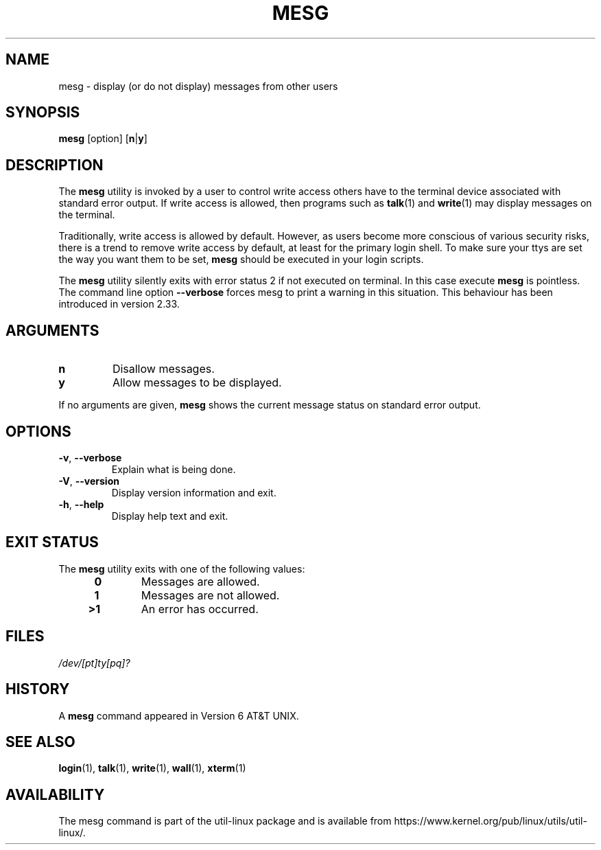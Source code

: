 .\" Copyright (c) 1987, 1990, 1993
.\"	The Regents of the University of California.  All rights reserved.
.\"
.\" Redistribution and use in source and binary forms, with or without
.\" modification, are permitted provided that the following conditions
.\" are met:
.\" 1. Redistributions of source code must retain the above copyright
.\"    notice, this list of conditions and the following disclaimer.
.\" 2. Redistributions in binary form must reproduce the above copyright
.\"    notice, this list of conditions and the following disclaimer in the
.\"    documentation and/or other materials provided with the distribution.
.\" 3. All advertising materials mentioning features or use of this software
.\"    must display the following acknowledgement:
.\"	This product includes software developed by the University of
.\"	California, Berkeley and its contributors.
.\" 4. Neither the name of the University nor the names of its contributors
.\"    may be used to endorse or promote products derived from this software
.\"    without specific prior written permission.
.\"
.\" THIS SOFTWARE IS PROVIDED BY THE REGENTS AND CONTRIBUTORS ``AS IS'' AND
.\" ANY EXPRESS OR IMPLIED WARRANTIES, INCLUDING, BUT NOT LIMITED TO, THE
.\" IMPLIED WARRANTIES OF MERCHANTABILITY AND FITNESS FOR A PARTICULAR PURPOSE
.\" ARE DISCLAIMED.  IN NO EVENT SHALL THE REGENTS OR CONTRIBUTORS BE LIABLE
.\" FOR ANY DIRECT, INDIRECT, INCIDENTAL, SPECIAL, EXEMPLARY, OR CONSEQUENTIAL
.\" DAMAGES (INCLUDING, BUT NOT LIMITED TO, PROCUREMENT OF SUBSTITUTE GOODS
.\" OR SERVICES; LOSS OF USE, DATA, OR PROFITS; OR BUSINESS INTERRUPTION)
.\" HOWEVER CAUSED AND ON ANY THEORY OF LIABILITY, WHETHER IN CONTRACT, STRICT
.\" LIABILITY, OR TORT (INCLUDING NEGLIGENCE OR OTHERWISE) ARISING IN ANY WAY
.\" OUT OF THE USE OF THIS SOFTWARE, EVEN IF ADVISED OF THE POSSIBILITY OF
.\" SUCH DAMAGE.
.\"
.\"	@(#)mesg.1	8.1 (Berkeley) 6/6/93
.\"
.TH MESG 1 "July 2014" "util-linux" "User Commands"
.SH NAME
mesg \- display (or do not display) messages from other users
.SH SYNOPSIS
.B mesg
[option]
.RB [ n | y ]
.SH DESCRIPTION
The
.B mesg
utility is invoked by a user to control write access others have to the
terminal device associated with standard error output.  If write access
is allowed, then programs such as
.BR talk (1)
and
.BR write (1)
may display messages on the terminal.
.PP
Traditionally, write access is allowed by default.  However, as users
become more conscious of various security risks, there is a trend to remove
write access by default, at least for the primary login shell.  To make
sure your ttys are set the way you want them to be set,
.B mesg
should be executed in your login scripts.
.PP
The
.B mesg
utility silently exits with error status 2 if not executed on terminal.  In this
case execute
.B mesg
is pointless.  The command line option \fB\-\-verbose\fR forces
mesg to print a warning in this situation.  This behaviour has been introduced
in version 2.33.
.SH ARGUMENTS
.TP
.B n
Disallow messages.
.TP
.B y
Allow messages to be displayed.
.PP
If no arguments are given,
.B mesg
shows the current message status on standard error output.
.SH OPTIONS
.TP
.BR \-v , " \-\-verbose"
Explain what is being done.
.TP
.BR \-V , " \-\-version"
Display version information and exit.
.TP
.BR \-h , " \-\-help"
Display help text and exit.
.SH EXIT STATUS
The
.B mesg
utility exits with one of the following values:
.RS 4
.TP
.B "\ 0"
Messages are allowed.
.TP
.B "\ 1"
Messages are not allowed.
.TP
.B ">1"
An error has occurred.
.RE
.SH FILES
.I /dev/[pt]ty[pq]?
.SH HISTORY
A
.B mesg
command appeared in Version 6 AT&T UNIX.

.SH SEE ALSO
.BR login (1),
.BR talk (1),
.BR write (1),
.BR wall (1),
.BR xterm (1)
.SH AVAILABILITY
The mesg command is part of the util-linux package and is available from
https://www.kernel.org/pub/linux/utils/util-linux/.
